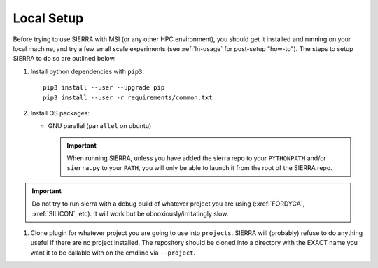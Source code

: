 .. _ln-hpc-local-setup:

Local Setup
===========

Before trying to use SIERRA with MSI (or any other HPC environment), you should
get it installed and running on your local machine, and try a few small scale
experiments (see :ref:`ln-usage` for post-setup "how-to"). The steps to setup
SIERRA to do so are outlined below.

#. Install python dependencies with ``pip3``::

     pip3 install --user --upgrade pip
     pip3 install --user -r requirements/common.txt

#. Install OS packages:

   - GNU parallel (``parallel`` on ubuntu)

     .. IMPORTANT:: When running SIERRA, unless you have added the sierra repo
                    to your ``PYTHONPATH`` and/or ``sierra.py`` to your
                    ``PATH``, you will only be able to launch it from the root
                    of the SIERRA repo.

.. IMPORTANT:: Do not try to run sierra with a debug build of whatever project
               you are using (:xref:`FORDYCA`, :xref:`SILICON`, etc). It will
               work but be obnoxiously/irritatingly slow.

#. Clone plugin for whatever project you are going to use into
   ``projects``. SIERRA will (probably) refuse to do anything useful if there are
   no project installed. The repository should be cloned into a directory with
   the EXACT name you want it to be callable with on the cmdline via
   ``--project``.
